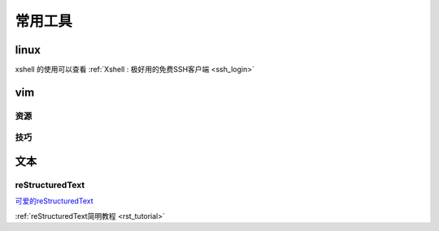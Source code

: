 ======================
常用工具
======================

.. _tool:

linux
---------------

xshell 的使用可以查看 :ref:`Xshell : 极好用的免费SSH客户端 <ssh_login>`

vim
---------------

资源
^^^^^^^^^^^^^^^^^

技巧
^^^^^^^^^^^^^^^^^


文本
---------------

reStructuredText
^^^^^^^^^^^^^^^^^^^^^^^^^^^^^^^^^^^^

`可爱的reStructuredText <http://wiki.jerrypeng.me/rest-tjlug/index.html>`_

:ref:`reStructuredText简明教程 <rst_tutorial>`
